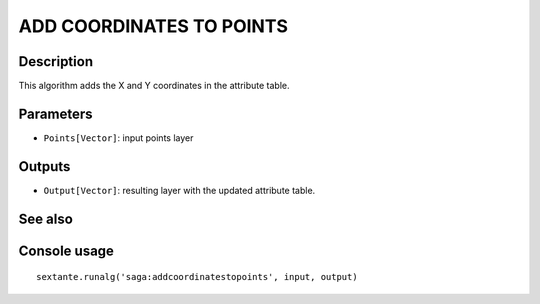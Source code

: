 ADD COORDINATES TO POINTS
=========================

Description
-----------
This algorithm adds the X and Y coordinates in the attribute table. 

Parameters
----------

- ``Points[Vector]``: input points layer

Outputs
-------

- ``Output[Vector]``: resulting layer with the updated attribute table. 

See also
---------


Console usage
-------------


::

	sextante.runalg('saga:addcoordinatestopoints', input, output)
